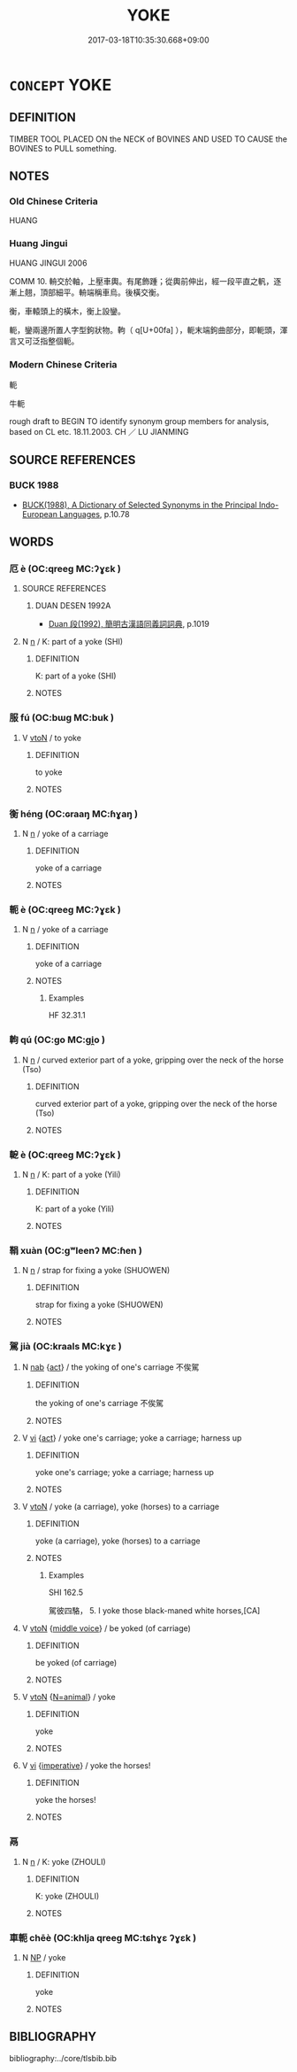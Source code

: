 # -*- mode: mandoku-tls-view -*-
#+TITLE: YOKE
#+DATE: 2017-03-18T10:35:30.668+09:00        
#+STARTUP: content
* =CONCEPT= YOKE
:PROPERTIES:
:CUSTOM_ID: uuid-a3fd0875-c354-445d-95cc-20900fcce69e
:TR_ZH: 牛軛
:END:
** DEFINITION

TIMBER TOOL PLACED ON the NECK of BOVINES AND USED TO CAUSE the BOVINES to PULL something.

** NOTES

*** Old Chinese Criteria
HUANG

*** Huang Jingui
HUANG JINGUI 2006

COMM 10. 輈交於軸，上壓車輿。有尾飾踵；從輿前伸出，經一段平直之軓，逐漸上翹，頂部細平。輈端稱車烏。後橫交衡。

衡，車轅頭上的橫木，衡上設鑾。

軛，鑾兩邊所置人字型鉤狀物。軥（ q[U+00fa] ），軛末端鉤曲部分，即軛頭，渾言又可泛指整個軛。

*** Modern Chinese Criteria
軛

牛軛

rough draft to BEGIN TO identify synonym group members for analysis, based on CL etc. 18.11.2003. CH ／ LU JIANMING

** SOURCE REFERENCES
*** BUCK 1988
 - [[cite:BUCK-1988][BUCK(1988), A Dictionary of Selected Synonyms in the Principal Indo-European Languages]], p.10.78

** WORDS
   :PROPERTIES:
   :VISIBILITY: children
   :END:
*** 厄 è (OC:qreeɡ MC:ʔɣɛk )
:PROPERTIES:
:CUSTOM_ID: uuid-f709fcdb-af24-42e3-afbf-59f4efdb1906
:Char+: 厄(27,2/4) 
:GY_IDS+: uuid-1c114f1c-a931-4ec6-88c6-6f43188c0ffb
:PY+: è     
:OC+: qreeɡ     
:MC+: ʔɣɛk     
:END: 
**** SOURCE REFERENCES
***** DUAN DESEN 1992A
 - [[cite:DUAN-DESEN-1992A][Duan 段(1992), 簡明古漢語同義詞詞典]], p.1019

**** N [[tls:syn-func::#uuid-8717712d-14a4-4ae2-be7a-6e18e61d929b][n]] / K: part of a yoke (SHI)
:PROPERTIES:
:CUSTOM_ID: uuid-32e03c72-37fb-4802-8e38-ddeedda86b7d
:END:
****** DEFINITION

K: part of a yoke (SHI)

****** NOTES

*** 服 fú (OC:bɯɡ MC:buk )
:PROPERTIES:
:CUSTOM_ID: uuid-7d018172-db95-4961-9e54-3c531015c2e5
:Char+: 服(74,4/8) 
:GY_IDS+: uuid-fe1297a5-6928-493e-8978-f1244d90a5ed
:PY+: fú     
:OC+: bɯɡ     
:MC+: buk     
:END: 
**** V [[tls:syn-func::#uuid-fbfb2371-2537-4a99-a876-41b15ec2463c][vtoN]] / to yoke
:PROPERTIES:
:CUSTOM_ID: uuid-26022244-b356-44be-bb16-7416cbc685b7
:WARRING-STATES-CURRENCY: 3
:END:
****** DEFINITION

to yoke

****** NOTES

*** 衡 héng (OC:ɢraaŋ MC:ɦɣaŋ )
:PROPERTIES:
:CUSTOM_ID: uuid-ab48796d-74dc-4d13-a000-f37e2912527b
:Char+: 衡(144,10/16) 
:GY_IDS+: uuid-5d7c370a-e7a1-435a-ae0e-002903078e42
:PY+: héng     
:OC+: ɢraaŋ     
:MC+: ɦɣaŋ     
:END: 
**** N [[tls:syn-func::#uuid-8717712d-14a4-4ae2-be7a-6e18e61d929b][n]] / yoke of a carriage
:PROPERTIES:
:CUSTOM_ID: uuid-41235e0e-335e-4fa6-8b26-906220d97bdf
:END:
****** DEFINITION

yoke of a carriage

****** NOTES

*** 軛 è (OC:qreeɡ MC:ʔɣɛk )
:PROPERTIES:
:CUSTOM_ID: uuid-9f5ed2e7-4c88-4b62-814e-232c0c52a11b
:Char+: 軛(159,4/11) 
:GY_IDS+: uuid-b1cc70f3-540f-4876-af05-7d124e2ec765
:PY+: è     
:OC+: qreeɡ     
:MC+: ʔɣɛk     
:END: 
**** N [[tls:syn-func::#uuid-8717712d-14a4-4ae2-be7a-6e18e61d929b][n]] / yoke of a carriage
:PROPERTIES:
:CUSTOM_ID: uuid-e77b7d25-2251-458b-b17b-cc7a30c02cde
:END:
****** DEFINITION

yoke of a carriage

****** NOTES

******* Examples
HF 32.31.1

*** 軥 qú (OC:ɡo MC:gi̯o )
:PROPERTIES:
:CUSTOM_ID: uuid-233f62ec-99f7-4ebc-ab61-5f6aeb9c9189
:Char+: 軥(159,5/12) 
:GY_IDS+: uuid-904aa483-4fd3-4802-8f5e-790c87ff5177
:PY+: qú     
:OC+: ɡo     
:MC+: gi̯o     
:END: 
**** N [[tls:syn-func::#uuid-8717712d-14a4-4ae2-be7a-6e18e61d929b][n]] / curved exterior part of a yoke, gripping over the neck of the horse (Tso)
:PROPERTIES:
:CUSTOM_ID: uuid-d541c67d-0835-4dc3-ac84-acd56ddaa857
:END:
****** DEFINITION

curved exterior part of a yoke, gripping over the neck of the horse (Tso)

****** NOTES

*** 軶 è (OC:qreeɡ MC:ʔɣɛk )
:PROPERTIES:
:CUSTOM_ID: uuid-a876988b-8d19-4d20-9938-b3d39cc59d86
:Char+: 軶(159,5/12) 
:GY_IDS+: uuid-6a7c4442-63ea-4f47-a923-436d0d06e99c
:PY+: è     
:OC+: qreeɡ     
:MC+: ʔɣɛk     
:END: 
**** N [[tls:syn-func::#uuid-8717712d-14a4-4ae2-be7a-6e18e61d929b][n]] / K: part of a yoke (Yili)
:PROPERTIES:
:CUSTOM_ID: uuid-e3317465-b739-44b8-b0e7-73d82f8a2282
:END:
****** DEFINITION

K: part of a yoke (Yili)

****** NOTES

*** 鞙 xuàn (OC:ɡʷleenʔ MC:ɦen )
:PROPERTIES:
:CUSTOM_ID: uuid-5de1766e-6e65-418d-9c11-caa860d432b5
:Char+: 鞙(177,7/16) 
:GY_IDS+: uuid-7cf0d706-39e4-44a8-86e2-ab31503a140c
:PY+: xuàn     
:OC+: ɡʷleenʔ     
:MC+: ɦen     
:END: 
**** N [[tls:syn-func::#uuid-8717712d-14a4-4ae2-be7a-6e18e61d929b][n]] / strap for fixing a yoke (SHUOWEN)
:PROPERTIES:
:CUSTOM_ID: uuid-8f936e49-b6c1-4598-9f69-aa27334aebce
:END:
****** DEFINITION

strap for fixing a yoke (SHUOWEN)

****** NOTES

*** 駕 jià (OC:kraals MC:kɣɛ )
:PROPERTIES:
:CUSTOM_ID: uuid-6581cd8c-8c47-4c2d-a73e-8284794a0149
:Char+: 駕(187,5/15) 
:GY_IDS+: uuid-c892504b-7229-4c0b-92f2-fcea6f2db6c5
:PY+: jià     
:OC+: kraals     
:MC+: kɣɛ     
:END: 
**** N [[tls:syn-func::#uuid-76be1df4-3d73-4e5f-bbc2-729542645bc8][nab]] {[[tls:sem-feat::#uuid-f55cff2f-f0e3-4f08-a89c-5d08fcf3fe89][act]]} / the yoking of one's carriage 不俟駕
:PROPERTIES:
:CUSTOM_ID: uuid-c98c0039-9b1f-4a8f-bbad-d037b943ac2f
:WARRING-STATES-CURRENCY: 3
:END:
****** DEFINITION

the yoking of one's carriage 不俟駕

****** NOTES

**** V [[tls:syn-func::#uuid-c20780b3-41f9-491b-bb61-a269c1c4b48f][vi]] {[[tls:sem-feat::#uuid-f55cff2f-f0e3-4f08-a89c-5d08fcf3fe89][act]]} / yoke one's carriage; yoke a carriage; harness up
:PROPERTIES:
:CUSTOM_ID: uuid-ecf84f0f-7466-4386-ac56-17e9c4f15515
:WARRING-STATES-CURRENCY: 4
:END:
****** DEFINITION

yoke one's carriage; yoke a carriage; harness up

****** NOTES

**** V [[tls:syn-func::#uuid-fbfb2371-2537-4a99-a876-41b15ec2463c][vtoN]] / yoke (a carriage), yoke (horses) to a carriage
:PROPERTIES:
:CUSTOM_ID: uuid-13162b32-954f-4d71-9405-f22f95678c51
:WARRING-STATES-CURRENCY: 4
:END:
****** DEFINITION

yoke (a carriage), yoke (horses) to a carriage

****** NOTES

******* Examples
SHI 162.5

 駕彼四駱， 5. I yoke those black-maned white horses,[CA]

**** V [[tls:syn-func::#uuid-fbfb2371-2537-4a99-a876-41b15ec2463c][vtoN]] {[[tls:sem-feat::#uuid-6f2fab01-1156-4ed8-9b64-74c1e7455915][middle voice]]} / be yoked (of carriage)
:PROPERTIES:
:CUSTOM_ID: uuid-8fa64953-99d6-4062-9fc9-227cccd3f4d7
:WARRING-STATES-CURRENCY: 4
:END:
****** DEFINITION

be yoked (of carriage)

****** NOTES

**** V [[tls:syn-func::#uuid-fbfb2371-2537-4a99-a876-41b15ec2463c][vtoN]] {[[tls:sem-feat::#uuid-7ca04014-d6ea-4224-847f-e443285a50d3][N=animal]]} / yoke
:PROPERTIES:
:CUSTOM_ID: uuid-8c78a87d-9d4a-44e7-b8ba-0871a860e838
:WARRING-STATES-CURRENCY: 3
:END:
****** DEFINITION

yoke

****** NOTES

**** V [[tls:syn-func::#uuid-c20780b3-41f9-491b-bb61-a269c1c4b48f][vi]] {[[tls:sem-feat::#uuid-b8276c57-c108-44c8-8c01-ad92679a9163][imperative]]} / yoke the horses!
:PROPERTIES:
:CUSTOM_ID: uuid-73f0eed8-2dec-4342-9c79-40684e74c92f
:END:
****** DEFINITION

yoke the horses!

****** NOTES

*** 鬲 
:PROPERTIES:
:CUSTOM_ID: uuid-77eb6362-a906-40f7-92e1-f271e06ed834
:Char+: 鬲(193,0/10) 
:END: 
**** N [[tls:syn-func::#uuid-8717712d-14a4-4ae2-be7a-6e18e61d929b][n]] / K: yoke (ZHOULI)
:PROPERTIES:
:CUSTOM_ID: uuid-e999742b-ecaa-4d4c-bb06-c0d3c618b7d7
:END:
****** DEFINITION

K: yoke (ZHOULI)

****** NOTES

*** 車軛 chēè (OC:khlja qreeɡ MC:tɕhɣɛ ʔɣɛk )
:PROPERTIES:
:CUSTOM_ID: uuid-362da744-0f5c-4d8f-ab31-df845978e78d
:Char+: 車(159,0/7) 軛(159,4/11) 
:GY_IDS+: uuid-79159b72-6954-4ebd-a7e4-1bc6864d9e26 uuid-b1cc70f3-540f-4876-af05-7d124e2ec765
:PY+: chē è    
:OC+: khlja qreeɡ    
:MC+: tɕhɣɛ ʔɣɛk    
:END: 
**** N [[tls:syn-func::#uuid-a8e89bab-49e1-4426-b230-0ec7887fd8b4][NP]] / yoke
:PROPERTIES:
:CUSTOM_ID: uuid-267ee036-7d64-4685-90aa-a55ec6d78f26
:END:
****** DEFINITION

yoke

****** NOTES

** BIBLIOGRAPHY
bibliography:../core/tlsbib.bib
